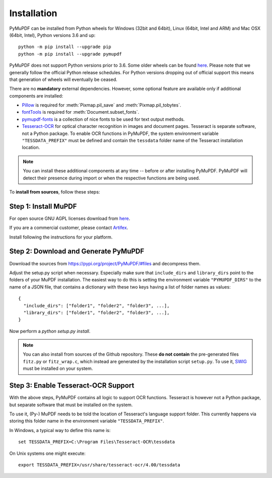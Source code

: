 Installation
=============

PyMuPDF can be installed from Python wheels for Windows (32bit and 64bit), Linux (64bit, Intel and ARM) and Mac OSX (64bit, Intel), Python versions 3.6 and up::

  python -m pip install --upgrade pip
  python -m pip install --upgrade pymupdf

PyMuPDF does not support Python versions prior to 3.6. Some older wheels can be found `here <https://github.com/pymupdf/PyMuPDF-Optional-Material/tree/master/wheels-upto-Py3.5>`_.
Please note that we generally follow the official Python release schedules. For Python versions dropping out of official support this means that generation of wheels will eventually be ceased.

There are no **mandatory** external dependencies. However, some optional feature are available only if additional components are installed:

* `Pillow <https://pypi.org/project/Pillow/>`_ is required for :meth:`Pixmap.pil_save` and :meth:`Pixmap.pil_tobytes`.
* `fontTools <https://pypi.org/project/fonttools/>`_ is required for :meth:`Document.subset_fonts`.
* `pymupdf-fonts <https://pypi.org/project/pymupdf-fonts/>`_ is a collection of nice fonts to be used for text output methods.
* `Tesseract-OCR <https://github.com/tesseract-ocr/tesseract>`_ for optical character recognition in images and document pages. Tesseract is separate software, not a Python package. To enable OCR functions in PyMuPDF, the system environment variable ``"TESSDATA_PREFIX"`` must be defined and contain the ``tessdata`` folder name of the Tesseract installation location.

.. note:: You can install these additional components at any time -- before or after installing PyMuPDF. PyMuPDF will detect their presence during import or when the respective functions are being used.

To **install from sources**, follow these steps:


Step 1: Install MuPDF
~~~~~~~~~~~~~~~~~~~~~~~~~
For open source GNU AGPL licenses download from `here <https://mupdf.com/downloads/archive>`_.

If you are a commercial customer, please contact `Artifex <https://artifex.com/contact/>`_.

Install following the instructions for your platform.


Step 2: Download and Generate PyMuPDF
~~~~~~~~~~~~~~~~~~~~~~~~~~~~~~~~~~~~~~~~~~~
Download the sources from https://pypi.org/project/PyMuPDF/#files and decompress them.

Adjust the setup.py script when necessary. Especially make sure that ``include_dirs`` and ``library_dirs`` point to the folders of your MuPDF installation. The easiest way to do this is setting the environment variable ``"PYMUPDF_DIRS"`` to the name of a JSON file, that contains a dictionary with these two keys having a list of folder names as values::

    {
      "include_dirs": ["folder1", "folder2", "folder3", ...],
      "library_dirs": ["folder1", "folder2", "folder3", ...],
    }

Now perform a *python setup.py install*.

.. note:: You can also install from sources of the Github repository. These **do not contain** the pre-generated files ``fitz.py`` or ``fitz_wrap.c``, which instead are generated by the installation script ``setup.py``. To use it, `SWIG <https://www.swig.org/>`_ must be installed on your system.

Step 3: Enable Tesseract-OCR Support
~~~~~~~~~~~~~~~~~~~~~~~~~~~~~~~~~~~~~~
With the above steps, PyMuPDF contains all logic to support OCR functions. Tesseract is however not a Python package, but separate software that must be installed on the system.

To use it, (Py-) MuPDF needs to be told the location of Tesseract's language support folder. This currently happens via storing this folder name in the environment variable ``"TESSDATA_PREFIX"``.

In Windows, a typical way to define this name is::

    set TESSDATA_PREFIX=C:\Program Files\Tesseract-OCR\tessdata

On Unix systems one might execute::

    export TESSDATA_PREFIX=/usr/share/tesseract-ocr/4.00/tessdata

